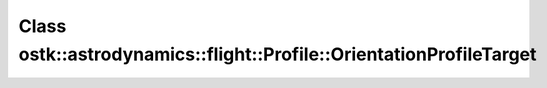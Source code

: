 Class ostk::astrodynamics::flight::Profile::OrientationProfileTarget
====================================================================

.. doxygenclass:: ostk::astrodynamics::flight::Profile::OrientationProfileTarget
